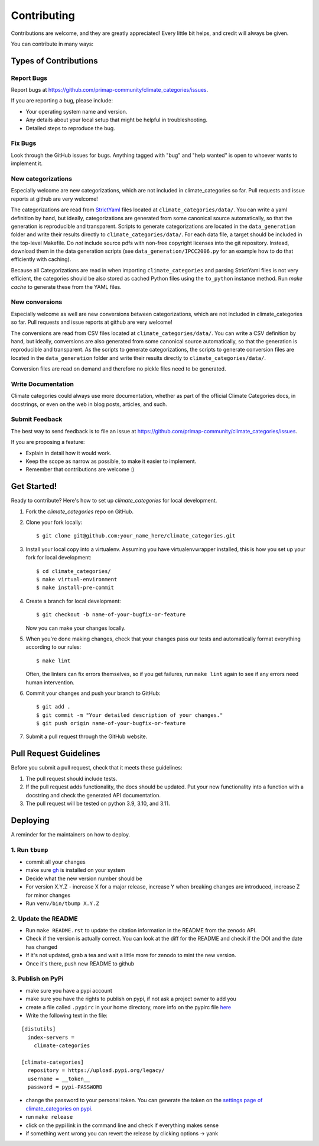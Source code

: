 .. highlight:: shell

============
Contributing
============

Contributions are welcome, and they are greatly appreciated! Every little bit
helps, and credit will always be given.

You can contribute in many ways:

Types of Contributions
----------------------

Report Bugs
~~~~~~~~~~~

Report bugs at https://github.com/primap-community/climate_categories/issues.

If you are reporting a bug, please include:

* Your operating system name and version.
* Any details about your local setup that might be helpful in troubleshooting.
* Detailed steps to reproduce the bug.

Fix Bugs
~~~~~~~~

Look through the GitHub issues for bugs. Anything tagged with "bug" and "help
wanted" is open to whoever wants to implement it.

New categorizations
~~~~~~~~~~~~~~~~~~~

Especially welcome are new categorizations, which are not included in climate_categories
so far. Pull requests and issue reports at github are very welcome!

The categorizations are read from
`StrictYaml <https://github.com/crdoconnor/strictyaml>`_ files located at
``climate_categories/data/``.
You can write a yaml definition by hand, but ideally, categorizations are generated
from some canonical source automatically, so that the generation is reproducible and
transparent.
Scripts to generate categorizations are located in the ``data_generation`` folder and
write their results directly to ``climate_categories/data/``. For each data file, a
target should be included in the top-level Makefile. Do *not* include source pdfs with
non-free copyright licenses into the git repository. Instead, download them in the
data generation scripts (see ``data_generation/IPCC2006.py`` for an example how to
do that efficiently with caching).

Because all Categorizations are read in when importing ``climate_categories`` and
parsing StrictYaml files is not very efficient, the categories should be also stored
as cached Python files using the ``to_python`` instance method.
Run `make cache` to generate these from the YAML files.

New conversions
~~~~~~~~~~~~~~~

Especially welcome as well are new conversions between categorizations, which are not
included in climate_categories so far. Pull requests and issue reports at github are
very welcome!

The conversions are read from CSV files located at ``climate_categories/data/``.
You can write a CSV definition by hand, but ideally, conversions are also generated
from some canonical source automatically, so that the generation is reproducible and
transparent.
As the scripts to generate categorizations, the scripts to generate conversion files are
located in the ``data_generation`` folder and write their results directly to
``climate_categories/data/``.

Conversion files are read on demand and therefore no pickle files need to be generated.

Write Documentation
~~~~~~~~~~~~~~~~~~~

Climate categories could always use more documentation, whether as part of the
official Climate Categories docs, in docstrings, or even on the web in blog posts,
articles, and such.

Submit Feedback
~~~~~~~~~~~~~~~

The best way to send feedback is to file an issue at
https://github.com/primap-community/climate_categories/issues.

If you are proposing a feature:

* Explain in detail how it would work.
* Keep the scope as narrow as possible, to make it easier to implement.
* Remember that contributions are welcome :)

Get Started!
------------

Ready to contribute? Here's how to set up `climate_categories` for local development.

1. Fork the `climate_categories` repo on GitHub.
2. Clone your fork locally::

    $ git clone git@github.com:your_name_here/climate_categories.git

3. Install your local copy into a virtualenv. Assuming you have virtualenvwrapper
   installed, this is how you set up your fork for local development::

    $ cd climate_categories/
    $ make virtual-environment
    $ make install-pre-commit

4. Create a branch for local development::

    $ git checkout -b name-of-your-bugfix-or-feature

   Now you can make your changes locally.

5. When you're done making changes, check that your changes pass our tests and
   automatically format everything according to our rules::

     $ make lint

   Often, the linters can fix errors themselves, so if you get failures, run
   ``make lint`` again to see if any errors need human intervention.

6. Commit your changes and push your branch to GitHub::

    $ git add .
    $ git commit -m "Your detailed description of your changes."
    $ git push origin name-of-your-bugfix-or-feature

7. Submit a pull request through the GitHub website.

Pull Request Guidelines
-----------------------

Before you submit a pull request, check that it meets these guidelines:

1. The pull request should include tests.
2. If the pull request adds functionality, the docs should be updated. Put
   your new functionality into a function with a docstring and check the generated
   API documentation.
3. The pull request will be tested on python 3.9, 3.10, and 3.11.

Deploying
---------

.. highlight:: shell

A reminder for the maintainers on how to deploy.


1. Run ``tbump``
~~~~~~~~~~~~~~~~

-  commit all your changes
-  make sure `gh`_ is installed on your system
-  Decide what the new version number should be
-  For version X.Y.Z - increase X for a major release, increase Y when breaking changes are introduced, increase Z for minor changes
-  Run ``venv/bin/tbump X.Y.Z``

.. _gh: https://cli.github.com/

2. Update the README
~~~~~~~~~~~~~~~~~~~~
-  Run ``make README.rst`` to update the citation information in the README from the zenodo API.
-  Check if the version is actually correct. You can look at the diff for the README and check if the DOI and the date has changed
-  If it's not updated, grab a tea and wait a little more for zenodo to mint the new version.
-  Once it's there, push new README to github

3. Publish on PyPi
~~~~~~~~~~~~~~~~~~~

-  make sure you have a pypi account
-  make sure you have the rights to publish on pypi, if not ask a
   project owner to add you
-  create a file called ``.pypirc`` in your home directory, more info on the pypirc file `here`_
-  Write the following text in the file:

.. _here: https://packaging.python.org/en/latest/specifications/pypirc/

::

   [distutils]
     index-servers =
       climate-categories

   [climate-categories]
     repository = https://upload.pypi.org/legacy/
     username = __token__
     password = pypi-PASSWORD

-  change the password to your personal token. You can generate the token on the `settings page of climate_categories on pypi <https://pypi.org/manage/project/climate-categories/settings/>`_.
-  run ``make release``
-  click on the pypi link in the command line and check if everything
   makes sense
-  if something went wrong you can revert the release by clicking
   options -> yank
